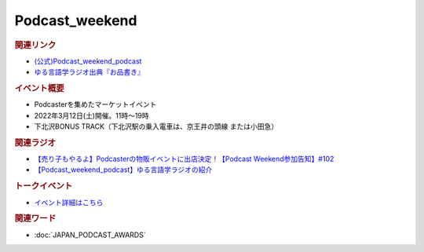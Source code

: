 Podcast_weekend
==========================================
.. glossary::
    Podcast_weekend : A-Z

.. image:: https://podcastweekend.jp/wp-content/themes/pcwe/img/22autumn_logo_pc.gif
  :width: 20%
.. image:: https://podcastweekend.jp/wp-content/themes/pcwe/img/main_h1.png
  :width: 40%

.. rubric:: 関連リンク
* `(公式)Podcast_weekend_podcast <https://podcastweekend.jp/>`_ 
* `ゆる言語学ラジオ出典『お品書き』 <https://ygr.test-space.website/>`_ 

.. rubric:: イベント概要
* Podcasterを集めたマーケットイベント
* 2022年3月12日(土)開催。11時～19時
* 下北沢BONUS TRACK（下北沢駅の乗入電車は、京王井の頭線 または小田急）

.. rubric:: 関連ラジオ
* `【売り子もやるよ】Podcasterの物販イベントに出店決定！【Podcast Weekend参加告知】#102`_
* `【Podcast_weekend_podcast】ゆる言語学ラジオの紹介 <https://open.spotify.com/episode/7q9k3Af64867evkJ8nXj9V?si=6CnNQSjEQkaB5LBn8IhJbw&context=spotify%3Ashow%3A0DSmn7gjSSCFLawmqNzLsv&t=1016>`_ 

.. rubric:: トークイベント
* `イベント詳細はこちら <https://t.co/P4LkLjgNyk>`_ 

.. image:: https://pbs.twimg.com/media/FM_queFVIAIkESZ?format=jpg&name=small
  :width: 60%

.. rubric:: 関連ワード
* :doc:`JAPAN_PODCAST_AWARDS` 

.. _【売り子もやるよ】Podcasterの物販イベントに出店決定！【Podcast Weekend参加告知】#102: https://www.youtube.com/watch?v=q_MfYdFxgTc
